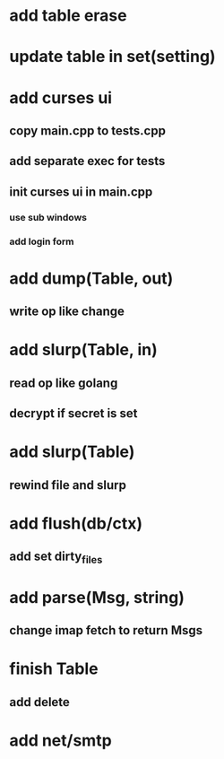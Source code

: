 * add table erase
* update table in set(setting)
* add curses ui
** copy main.cpp to tests.cpp
** add separate exec for tests
** init curses ui in main.cpp
*** use sub windows
*** add login form
* add dump(Table, out)
** write op like change
* add slurp(Table, in)
** read op like golang
** decrypt if secret is set
* add slurp(Table)
** rewind file and slurp
* add flush(db/ctx)
** add set dirty_files
* add parse(Msg, string)
** change imap fetch to return Msgs
* finish Table
** add delete
* add net/smtp
